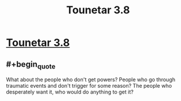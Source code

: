 #+TITLE: Tounetar 3.8

* [[https://setantaworm.wordpress.com/2015/10/19/tounetar-3-8/][Tounetar 3.8]]
:PROPERTIES:
:Author: traverseda
:Score: 6
:DateUnix: 1445283134.0
:END:

** #+begin_quote
  What about the people who don't get powers? People who go through traumatic events and don't trigger for some reason? The people who desperately want it, who would do anything to get it?
#+end_quote
:PROPERTIES:
:Author: traverseda
:Score: 2
:DateUnix: 1445284192.0
:END:

